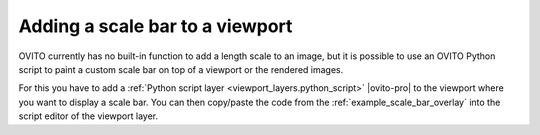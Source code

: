 .. _howto.scale_bar:

Adding a scale bar to a viewport
================================

.. image:: /images/viewport_layers/python_script_scale_bar_example.*
  :width: 35%
  :align: right  
       
OVITO currently has no built-in function to add a length scale to an image, but it is possible to
use an OVITO Python script to paint a custom scale bar on top of a viewport or the rendered images.

For this you have to add a :ref:`Python script layer <viewport_layers.python_script>` |ovito-pro| to
the viewport where you want to display a scale bar. You can then copy/paste the code from the
:ref:`example_scale_bar_overlay` into the script editor of the viewport layer.
